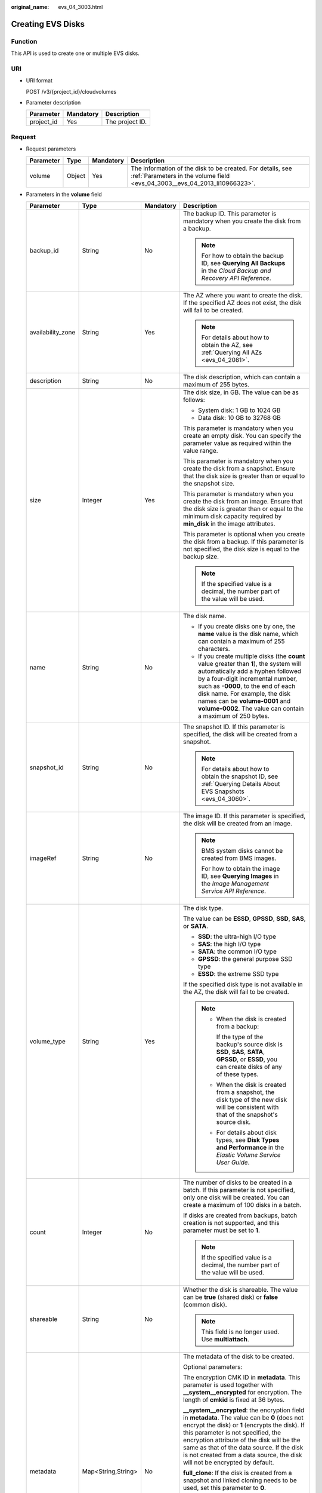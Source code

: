 :original_name: evs_04_3003.html

.. _evs_04_3003:

Creating EVS Disks
==================

Function
--------

This API is used to create one or multiple EVS disks.

URI
---

-  URI format

   POST /v3/{project_id}/cloudvolumes

-  Parameter description

   ========== ========= ===============
   Parameter  Mandatory Description
   ========== ========= ===============
   project_id Yes       The project ID.
   ========== ========= ===============

Request
-------

-  Request parameters

   +-----------+--------+-----------+------------------------------------------------------------------------------------------------------------------------------------------+
   | Parameter | Type   | Mandatory | Description                                                                                                                              |
   +===========+========+===========+==========================================================================================================================================+
   | volume    | Object | Yes       | The information of the disk to be created. For details, see :ref:`Parameters in the volume field <evs_04_3003__evs_04_2013_li10966323>`. |
   +-----------+--------+-----------+------------------------------------------------------------------------------------------------------------------------------------------+

-  .. _evs_04_3003__evs_04_2013_li10966323:

   Parameters in the **volume** field

   +-------------------+--------------------+-----------------+------------------------------------------------------------------------------------------------------------------------------------------------------------------------------------------------------------------------------------------------------------------------------------------------------------------------------------------------------------------+
   | Parameter         | Type               | Mandatory       | Description                                                                                                                                                                                                                                                                                                                                                      |
   +===================+====================+=================+==================================================================================================================================================================================================================================================================================================================================================================+
   | backup_id         | String             | No              | The backup ID. This parameter is mandatory when you create the disk from a backup.                                                                                                                                                                                                                                                                               |
   |                   |                    |                 |                                                                                                                                                                                                                                                                                                                                                                  |
   |                   |                    |                 | .. note::                                                                                                                                                                                                                                                                                                                                                        |
   |                   |                    |                 |                                                                                                                                                                                                                                                                                                                                                                  |
   |                   |                    |                 |    For how to obtain the backup ID, see **Querying All Backups** in the *Cloud Backup and Recovery API Reference*.                                                                                                                                                                                                                                               |
   +-------------------+--------------------+-----------------+------------------------------------------------------------------------------------------------------------------------------------------------------------------------------------------------------------------------------------------------------------------------------------------------------------------------------------------------------------------+
   | availability_zone | String             | Yes             | The AZ where you want to create the disk. If the specified AZ does not exist, the disk will fail to be created.                                                                                                                                                                                                                                                  |
   |                   |                    |                 |                                                                                                                                                                                                                                                                                                                                                                  |
   |                   |                    |                 | .. note::                                                                                                                                                                                                                                                                                                                                                        |
   |                   |                    |                 |                                                                                                                                                                                                                                                                                                                                                                  |
   |                   |                    |                 |    For details about how to obtain the AZ, see :ref:`Querying All AZs <evs_04_2081>`.                                                                                                                                                                                                                                                                            |
   +-------------------+--------------------+-----------------+------------------------------------------------------------------------------------------------------------------------------------------------------------------------------------------------------------------------------------------------------------------------------------------------------------------------------------------------------------------+
   | description       | String             | No              | The disk description, which can contain a maximum of 255 bytes.                                                                                                                                                                                                                                                                                                  |
   +-------------------+--------------------+-----------------+------------------------------------------------------------------------------------------------------------------------------------------------------------------------------------------------------------------------------------------------------------------------------------------------------------------------------------------------------------------+
   | size              | Integer            | Yes             | The disk size, in GB. The value can be as follows:                                                                                                                                                                                                                                                                                                               |
   |                   |                    |                 |                                                                                                                                                                                                                                                                                                                                                                  |
   |                   |                    |                 | -  System disk: 1 GB to 1024 GB                                                                                                                                                                                                                                                                                                                                  |
   |                   |                    |                 | -  Data disk: 10 GB to 32768 GB                                                                                                                                                                                                                                                                                                                                  |
   |                   |                    |                 |                                                                                                                                                                                                                                                                                                                                                                  |
   |                   |                    |                 | This parameter is mandatory when you create an empty disk. You can specify the parameter value as required within the value range.                                                                                                                                                                                                                               |
   |                   |                    |                 |                                                                                                                                                                                                                                                                                                                                                                  |
   |                   |                    |                 | This parameter is mandatory when you create the disk from a snapshot. Ensure that the disk size is greater than or equal to the snapshot size.                                                                                                                                                                                                                   |
   |                   |                    |                 |                                                                                                                                                                                                                                                                                                                                                                  |
   |                   |                    |                 | This parameter is mandatory when you create the disk from an image. Ensure that the disk size is greater than or equal to the minimum disk capacity required by **min_disk** in the image attributes.                                                                                                                                                            |
   |                   |                    |                 |                                                                                                                                                                                                                                                                                                                                                                  |
   |                   |                    |                 | This parameter is optional when you create the disk from a backup. If this parameter is not specified, the disk size is equal to the backup size.                                                                                                                                                                                                                |
   |                   |                    |                 |                                                                                                                                                                                                                                                                                                                                                                  |
   |                   |                    |                 | .. note::                                                                                                                                                                                                                                                                                                                                                        |
   |                   |                    |                 |                                                                                                                                                                                                                                                                                                                                                                  |
   |                   |                    |                 |    If the specified value is a decimal, the number part of the value will be used.                                                                                                                                                                                                                                                                               |
   +-------------------+--------------------+-----------------+------------------------------------------------------------------------------------------------------------------------------------------------------------------------------------------------------------------------------------------------------------------------------------------------------------------------------------------------------------------+
   | name              | String             | No              | The disk name.                                                                                                                                                                                                                                                                                                                                                   |
   |                   |                    |                 |                                                                                                                                                                                                                                                                                                                                                                  |
   |                   |                    |                 | -  If you create disks one by one, the **name** value is the disk name, which can contain a maximum of 255 characters.                                                                                                                                                                                                                                           |
   |                   |                    |                 | -  If you create multiple disks (the **count** value greater than **1**), the system will automatically add a hyphen followed by a four-digit incremental number, such as **-0000**, to the end of each disk name. For example, the disk names can be **volume-0001** and **volume-0002**. The value can contain a maximum of 250 bytes.                         |
   +-------------------+--------------------+-----------------+------------------------------------------------------------------------------------------------------------------------------------------------------------------------------------------------------------------------------------------------------------------------------------------------------------------------------------------------------------------+
   | snapshot_id       | String             | No              | The snapshot ID. If this parameter is specified, the disk will be created from a snapshot.                                                                                                                                                                                                                                                                       |
   |                   |                    |                 |                                                                                                                                                                                                                                                                                                                                                                  |
   |                   |                    |                 | .. note::                                                                                                                                                                                                                                                                                                                                                        |
   |                   |                    |                 |                                                                                                                                                                                                                                                                                                                                                                  |
   |                   |                    |                 |    For details about how to obtain the snapshot ID, see :ref:`Querying Details About EVS Snapshots <evs_04_3060>`.                                                                                                                                                                                                                                               |
   +-------------------+--------------------+-----------------+------------------------------------------------------------------------------------------------------------------------------------------------------------------------------------------------------------------------------------------------------------------------------------------------------------------------------------------------------------------+
   | imageRef          | String             | No              | The image ID. If this parameter is specified, the disk will be created from an image.                                                                                                                                                                                                                                                                            |
   |                   |                    |                 |                                                                                                                                                                                                                                                                                                                                                                  |
   |                   |                    |                 | .. note::                                                                                                                                                                                                                                                                                                                                                        |
   |                   |                    |                 |                                                                                                                                                                                                                                                                                                                                                                  |
   |                   |                    |                 |    BMS system disks cannot be created from BMS images.                                                                                                                                                                                                                                                                                                           |
   |                   |                    |                 |                                                                                                                                                                                                                                                                                                                                                                  |
   |                   |                    |                 |    For how to obtain the image ID, see **Querying Images** in the *Image Management Service API Reference*.                                                                                                                                                                                                                                                      |
   +-------------------+--------------------+-----------------+------------------------------------------------------------------------------------------------------------------------------------------------------------------------------------------------------------------------------------------------------------------------------------------------------------------------------------------------------------------+
   | volume_type       | String             | Yes             | The disk type.                                                                                                                                                                                                                                                                                                                                                   |
   |                   |                    |                 |                                                                                                                                                                                                                                                                                                                                                                  |
   |                   |                    |                 | The value can be **ESSD**, **GPSSD**, **SSD**, **SAS**, or **SATA**.                                                                                                                                                                                                                                                                                             |
   |                   |                    |                 |                                                                                                                                                                                                                                                                                                                                                                  |
   |                   |                    |                 | -  **SSD**: the ultra-high I/O type                                                                                                                                                                                                                                                                                                                              |
   |                   |                    |                 | -  **SAS**: the high I/O type                                                                                                                                                                                                                                                                                                                                    |
   |                   |                    |                 | -  **SATA**: the common I/O type                                                                                                                                                                                                                                                                                                                                 |
   |                   |                    |                 | -  **GPSSD**: the general purpose SSD type                                                                                                                                                                                                                                                                                                                       |
   |                   |                    |                 | -  **ESSD**: the extreme SSD type                                                                                                                                                                                                                                                                                                                                |
   |                   |                    |                 |                                                                                                                                                                                                                                                                                                                                                                  |
   |                   |                    |                 | If the specified disk type is not available in the AZ, the disk will fail to be created.                                                                                                                                                                                                                                                                         |
   |                   |                    |                 |                                                                                                                                                                                                                                                                                                                                                                  |
   |                   |                    |                 | .. note::                                                                                                                                                                                                                                                                                                                                                        |
   |                   |                    |                 |                                                                                                                                                                                                                                                                                                                                                                  |
   |                   |                    |                 |    -  When the disk is created from a backup:                                                                                                                                                                                                                                                                                                                    |
   |                   |                    |                 |                                                                                                                                                                                                                                                                                                                                                                  |
   |                   |                    |                 |       If the type of the backup's source disk is **SSD**, **SAS**, **SATA**, **GPSSD**, or **ESSD**, you can create disks of any of these types.                                                                                                                                                                                                                 |
   |                   |                    |                 |                                                                                                                                                                                                                                                                                                                                                                  |
   |                   |                    |                 |    -  When the disk is created from a snapshot, the disk type of the new disk will be consistent with that of the snapshot's source disk.                                                                                                                                                                                                                        |
   |                   |                    |                 |                                                                                                                                                                                                                                                                                                                                                                  |
   |                   |                    |                 |    -  For details about disk types, see **Disk Types and Performance** in the *Elastic Volume Service User Guide*.                                                                                                                                                                                                                                               |
   +-------------------+--------------------+-----------------+------------------------------------------------------------------------------------------------------------------------------------------------------------------------------------------------------------------------------------------------------------------------------------------------------------------------------------------------------------------+
   | count             | Integer            | No              | The number of disks to be created in a batch. If this parameter is not specified, only one disk will be created. You can create a maximum of 100 disks in a batch.                                                                                                                                                                                               |
   |                   |                    |                 |                                                                                                                                                                                                                                                                                                                                                                  |
   |                   |                    |                 | If disks are created from backups, batch creation is not supported, and this parameter must be set to **1**.                                                                                                                                                                                                                                                     |
   |                   |                    |                 |                                                                                                                                                                                                                                                                                                                                                                  |
   |                   |                    |                 | .. note::                                                                                                                                                                                                                                                                                                                                                        |
   |                   |                    |                 |                                                                                                                                                                                                                                                                                                                                                                  |
   |                   |                    |                 |    If the specified value is a decimal, the number part of the value will be used.                                                                                                                                                                                                                                                                               |
   +-------------------+--------------------+-----------------+------------------------------------------------------------------------------------------------------------------------------------------------------------------------------------------------------------------------------------------------------------------------------------------------------------------------------------------------------------------+
   | shareable         | String             | No              | Whether the disk is shareable. The value can be **true** (shared disk) or **false** (common disk).                                                                                                                                                                                                                                                               |
   |                   |                    |                 |                                                                                                                                                                                                                                                                                                                                                                  |
   |                   |                    |                 | .. note::                                                                                                                                                                                                                                                                                                                                                        |
   |                   |                    |                 |                                                                                                                                                                                                                                                                                                                                                                  |
   |                   |                    |                 |    This field is no longer used. Use **multiattach**.                                                                                                                                                                                                                                                                                                            |
   +-------------------+--------------------+-----------------+------------------------------------------------------------------------------------------------------------------------------------------------------------------------------------------------------------------------------------------------------------------------------------------------------------------------------------------------------------------+
   | metadata          | Map<String,String> | No              | The metadata of the disk to be created.                                                                                                                                                                                                                                                                                                                          |
   |                   |                    |                 |                                                                                                                                                                                                                                                                                                                                                                  |
   |                   |                    |                 | Optional parameters:                                                                                                                                                                                                                                                                                                                                             |
   |                   |                    |                 |                                                                                                                                                                                                                                                                                                                                                                  |
   |                   |                    |                 | The encryption CMK ID in **metadata**. This parameter is used together with **\__system__encrypted** for encryption. The length of **cmkid** is fixed at 36 bytes.                                                                                                                                                                                               |
   |                   |                    |                 |                                                                                                                                                                                                                                                                                                                                                                  |
   |                   |                    |                 | **\__system__encrypted**: the encryption field in **metadata**. The value can be **0** (does not encrypt the disk) or **1** (encrypts the disk). If this parameter is not specified, the encryption attribute of the disk will be the same as that of the data source. If the disk is not created from a data source, the disk will not be encrypted by default. |
   |                   |                    |                 |                                                                                                                                                                                                                                                                                                                                                                  |
   |                   |                    |                 | **full_clone**: If the disk is created from a snapshot and linked cloning needs to be used, set this parameter to **0**.                                                                                                                                                                                                                                         |
   |                   |                    |                 |                                                                                                                                                                                                                                                                                                                                                                  |
   |                   |                    |                 | **hw:passthrough**:                                                                                                                                                                                                                                                                                                                                              |
   |                   |                    |                 |                                                                                                                                                                                                                                                                                                                                                                  |
   |                   |                    |                 | -  If this parameter is set to **true**, the disk device type will be SCSI, which allows ECS OSs to directly access underlying storage media. SCSI reservation commands are supported.                                                                                                                                                                           |
   |                   |                    |                 | -  If this parameter is set to **false**, the disk device type will be VBD, which supports only simple SCSI read/write commands.                                                                                                                                                                                                                                 |
   |                   |                    |                 | -  If this parameter is not specified, the disk device type will be VBD.                                                                                                                                                                                                                                                                                         |
   +-------------------+--------------------+-----------------+------------------------------------------------------------------------------------------------------------------------------------------------------------------------------------------------------------------------------------------------------------------------------------------------------------------------------------------------------------------+
   | multiattach       | Boolean            | No              | Whether the disk is shareable. The default value is **false**.                                                                                                                                                                                                                                                                                                   |
   |                   |                    |                 |                                                                                                                                                                                                                                                                                                                                                                  |
   |                   |                    |                 | -  **true**: indicates a shared disk.                                                                                                                                                                                                                                                                                                                            |
   |                   |                    |                 | -  **false**: indicates a non-shared disk.                                                                                                                                                                                                                                                                                                                       |
   +-------------------+--------------------+-----------------+------------------------------------------------------------------------------------------------------------------------------------------------------------------------------------------------------------------------------------------------------------------------------------------------------------------------------------------------------------------+
   | tags              | Object             | No              | The tags to be added to the disk during the disk creation.                                                                                                                                                                                                                                                                                                       |
   |                   |                    |                 |                                                                                                                                                                                                                                                                                                                                                                  |
   |                   |                    |                 | A maximum of 10 tags can be added to a disk.                                                                                                                                                                                                                                                                                                                     |
   |                   |                    |                 |                                                                                                                                                                                                                                                                                                                                                                  |
   |                   |                    |                 | A tag key must be unique. Deduplication will be performed for duplicate keys. Therefore, only one tag key in the duplicate keys is valid.                                                                                                                                                                                                                        |
   |                   |                    |                 |                                                                                                                                                                                                                                                                                                                                                                  |
   |                   |                    |                 | -  Tag key: String type                                                                                                                                                                                                                                                                                                                                          |
   |                   |                    |                 |                                                                                                                                                                                                                                                                                                                                                                  |
   |                   |                    |                 |    -  Cannot be left blank.                                                                                                                                                                                                                                                                                                                                      |
   |                   |                    |                 |    -  Must be unique for each resource.                                                                                                                                                                                                                                                                                                                          |
   |                   |                    |                 |    -  Can contain a maximum of 36 characters.                                                                                                                                                                                                                                                                                                                    |
   |                   |                    |                 |    -  Can contain only digits, letters, hyphens (-), and underscores (_).                                                                                                                                                                                                                                                                                        |
   |                   |                    |                 |                                                                                                                                                                                                                                                                                                                                                                  |
   |                   |                    |                 | -  Tag value: String type                                                                                                                                                                                                                                                                                                                                        |
   |                   |                    |                 |                                                                                                                                                                                                                                                                                                                                                                  |
   |                   |                    |                 |    -  Can contain a maximum of 43 characters.                                                                                                                                                                                                                                                                                                                    |
   |                   |                    |                 |    -  Can contain only digits, letters, hyphens (-), and underscores (_).                                                                                                                                                                                                                                                                                        |
   +-------------------+--------------------+-----------------+------------------------------------------------------------------------------------------------------------------------------------------------------------------------------------------------------------------------------------------------------------------------------------------------------------------------------------------------------------------+

   .. note::

      Specifying either two of the **backup_id**, **snapshot_id**, and **imageRef** fields is not supported.

-  Example request

   .. code-block::

      {
          "volume": {
              "backup_id": null,
              "count": 1,
              "availability_zone": "az-dc-1",
              "description": "test_volume_1",
              "size": 120,
              "name": "test_volume_1",
              "volume_type": "SSD",
              "metadata": {
                  "__system__encrypted": "1",
                  "__system__cmkid": "37b0d52e-c249-40d6-83cb-2b93f22445bd"
              }
          }
      }

Response
--------

-  Response parameters

   +-----------+--------+---------------------------------------------------------------------------------------------------------------------------------------------+
   | Parameter | Type   | Description                                                                                                                                 |
   +===========+========+=============================================================================================================================================+
   | job_id    | String | The task ID.                                                                                                                                |
   +-----------+--------+---------------------------------------------------------------------------------------------------------------------------------------------+
   | error     | Object | The error message returned if an error occurs. For details, see :ref:`Parameters in the error field <evs_04_3003__evs_04_2013_li24688256>`. |
   +-----------+--------+---------------------------------------------------------------------------------------------------------------------------------------------+

-  .. _evs_04_3003__evs_04_2013_li24688256:

   Parameters in the **error** field

   +-----------------------+-----------------------+-------------------------------------------------------------------------+
   | Parameter             | Type                  | Description                                                             |
   +=======================+=======================+=========================================================================+
   | message               | String                | The error message returned if an error occurs.                          |
   +-----------------------+-----------------------+-------------------------------------------------------------------------+
   | code                  | String                | The error code returned if an error occurs.                             |
   |                       |                       |                                                                         |
   |                       |                       | For details about the error code, see :ref:`Error Codes <evs_04_0038>`. |
   +-----------------------+-----------------------+-------------------------------------------------------------------------+

-  Example response

   .. code-block::

      {
          "job_id": "70a599e0-31e7-49b7-b260-868f441e862b"
      }

   or

   .. code-block::

      {
          "error": {
              "message": "XXXX",
              "code": "XXX"
          }
      }

Status Codes
------------

-  Normal

   200

Error Codes
-----------

For details, see :ref:`Error Codes <evs_04_0038>`.
